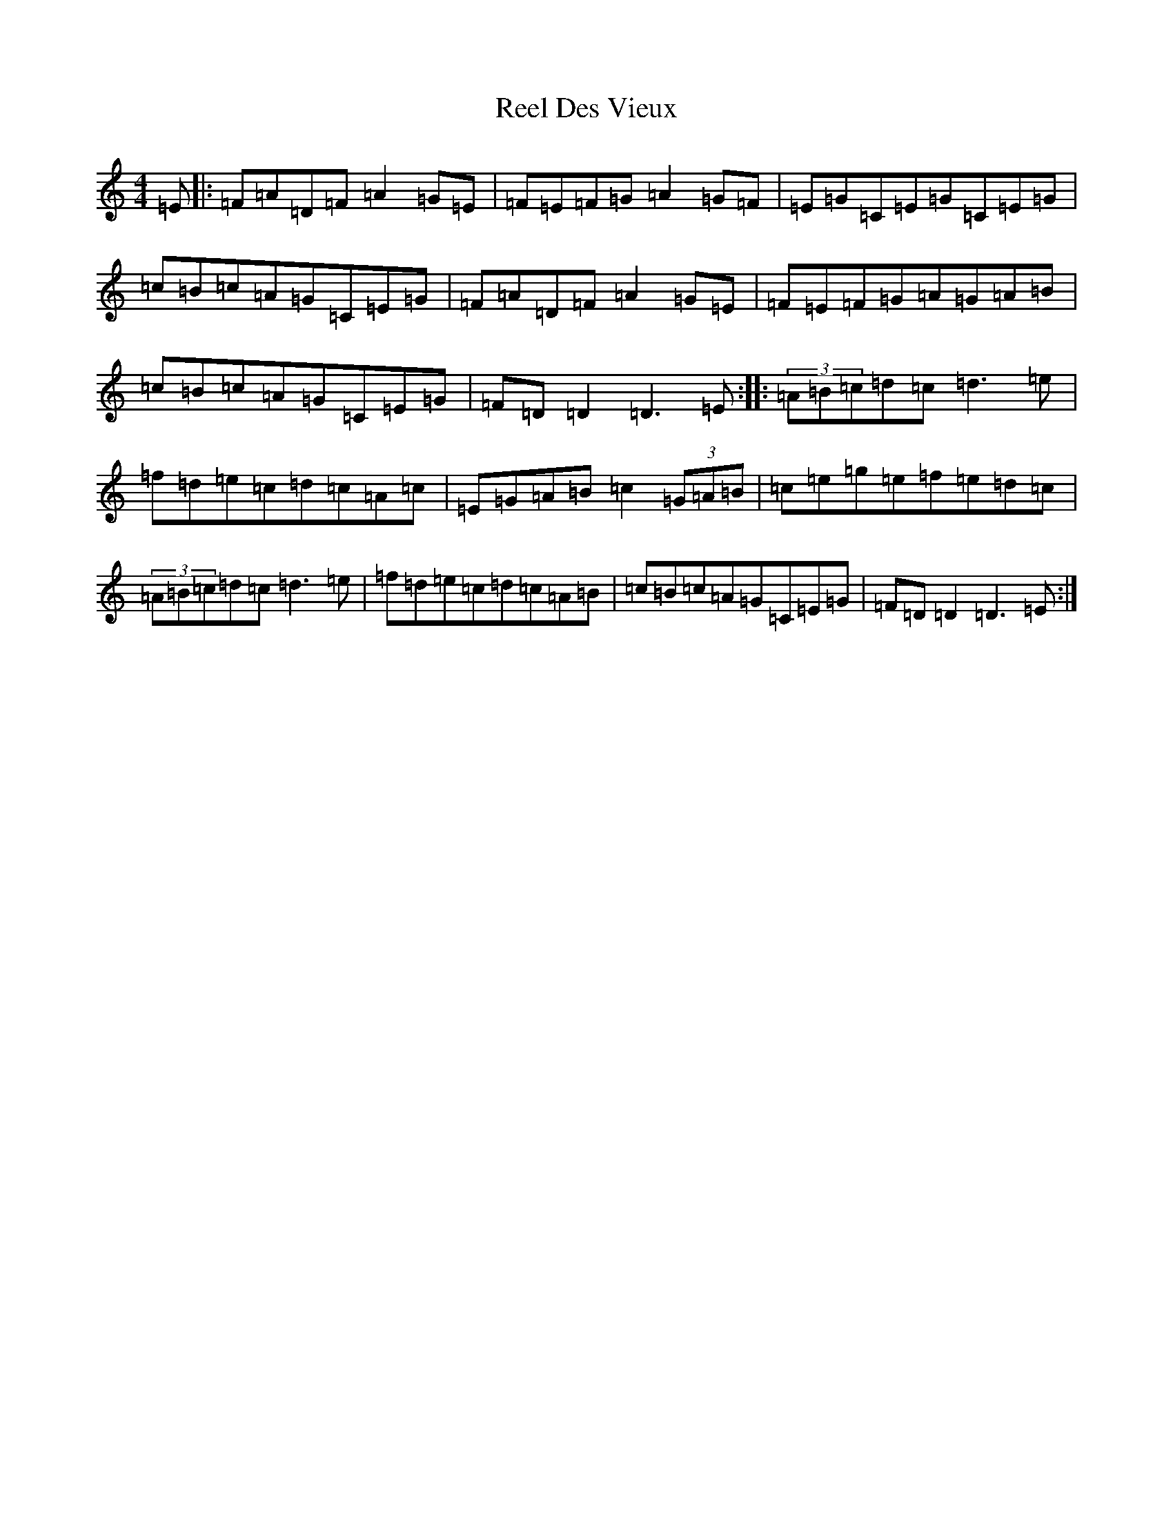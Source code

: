X: 13724
T: Reel Des Vieux
S: https://thesession.org/tunes/15796#setting29717
Z: D Major
R: reel
M:4/4
L:1/8
K: C Major
=E|:=F=A=D=F=A2=G=E|=F=E=F=G=A2=G=F|=E=G=C=E=G=C=E=G|=c=B=c=A=G=C=E=G|=F=A=D=F=A2=G=E|=F=E=F=G=A=G=A=B|=c=B=c=A=G=C=E=G|=F=D=D2=D3=E:||:(3=A=B=c=d=c=d3=e|=f=d=e=c=d=c=A=c|=E=G=A=B=c2(3=G=A=B|=c=e=g=e=f=e=d=c|(3=A=B=c=d=c=d3=e|=f=d=e=c=d=c=A=B|=c=B=c=A=G=C=E=G|=F=D=D2=D3=E:|